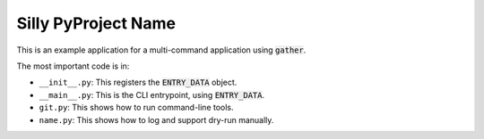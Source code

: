 Silly PyProject Name
====================

This is an example application for a
multi-command
application
using
:code:`gather`.

The most important code is in:

* ``__init__.py``: This registers the :code:`ENTRY_DATA` object.
* ``__main__.py``: This is the CLI entrypoint, using :code:`ENTRY_DATA`.
* ``git.py``: This shows how to run command-line tools.
* ``name.py``: This shows how to log and support dry-run manually.
